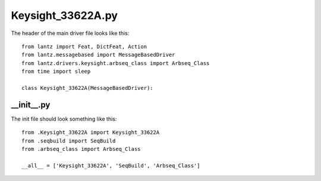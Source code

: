 Keysight_33622A.py
===================
The header of the main driver file looks like this::

    from lantz import Feat, DictFeat, Action
    from lantz.messagebased import MessageBasedDriver
    from lantz.drivers.keysight.arbseq_class import Arbseq_Class
    from time import sleep

    class Keysight_33622A(MessageBasedDriver):

__init__.py
^^^^^^^^^^^
The init file should look something like this::

    from .Keysight_33622A import Keysight_33622A
    from .seqbuild import SeqBuild
    from .arbseq_class import Arbseq_Class

    __all__ = ['Keysight_33622A', 'SeqBuild', 'Arbseq_Class']
